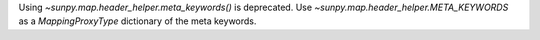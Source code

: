 Using `~sunpy.map.header_helper.meta_keywords()` is deprecated.
Use `~sunpy.map.header_helper.META_KEYWORDS` as a `MappingProxyType` dictionary of the meta keywords.
